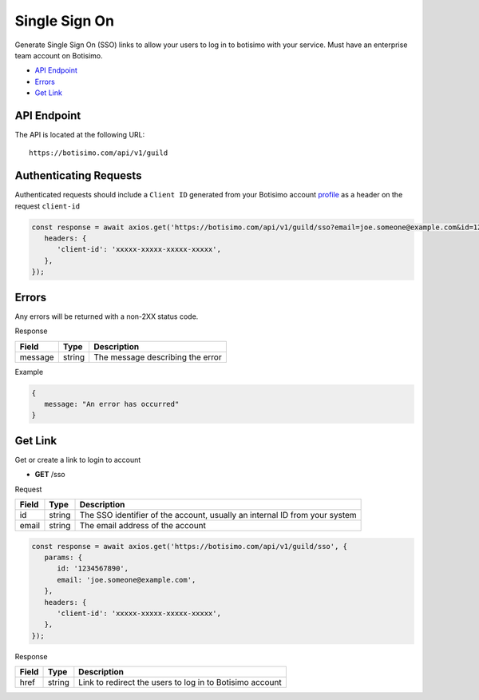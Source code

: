 Single Sign On
==============

Generate Single Sign On (SSO) links to allow your users to log in to botisimo with your service. Must have an enterprise team account on Botisimo.

- `API Endpoint`_
- `Errors`_
- `Get Link`_

API Endpoint
------------

The API is located at the following URL::

   https://botisimo.com/api/v1/guild

Authenticating Requests
-----------------------

Authenticated requests should include a ``Client ID`` generated from your Botisimo account `profile <https://botisimo.com/account/profile>`_ as a header on the request ``client-id``

.. code-block:: js

   const response = await axios.get('https://botisimo.com/api/v1/guild/sso?email=joe.someone@example.com&id=1234567890', {
      headers: {
         'client-id': 'xxxxx-xxxxx-xxxxx-xxxxx',
      },
   });

Errors
------

Any errors will be returned with a non-2XX status code.

Response

=========== ======== ==========================================
Field       Type     Description
=========== ======== ==========================================
message     string   The message describing the error
=========== ======== ==========================================

Example

.. code-block:: js

   {
      message: "An error has occurred"
   }

Get Link
--------

Get or create a link to login to account

- **GET** /sso

Request

=========== ======== =============================================================================================================
Field       Type     Description
=========== ======== =============================================================================================================
id          string   The SSO identifier of the account, usually an internal ID from your system
email       string   The email address of the account
=========== ======== =============================================================================================================

.. code-block:: js

   const response = await axios.get('https://botisimo.com/api/v1/guild/sso', {
      params: {
         id: '1234567890',
         email: 'joe.someone@example.com',
      },
      headers: {
         'client-id': 'xxxxx-xxxxx-xxxxx-xxxxx',
      },
   });

Response

=========== ======== =================================================================================
Field       Type     Description
=========== ======== =================================================================================
href        string   Link to redirect the users to log in to Botisimo account
=========== ======== =================================================================================
